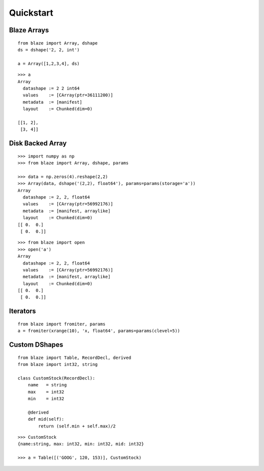 ===========
Quickstart
===========

Blaze Arrays
~~~~~~~~~~~~

::

    from blaze import Array, dshape
    ds = dshape('2, 2, int')

    a = Array([1,2,3,4], ds)


::

    >>> a
    Array
      datashape := 2 2 int64
      values    := [CArray(ptr=36111200)]
      metadata  := [manifest]
      layout    := Chunked(dim=0)

    [[1, 2],
     [3, 4]]


Disk Backed Array
~~~~~~~~~~~~~~~~~

::

    >>> import numpy as np
    >>> from blaze import Array, dshape, params

    >>> data = np.zeros(4).reshape(2,2)
    >>> Array(data, dshape('(2,2), float64'), params=params(storage='a'))
    Array
      datashape := 2, 2, float64
      values    := [CArray(ptr=56992176)]
      metadata  := [manifest, arraylike]
      layout    := Chunked(dim=0)
    [[ 0.  0.]
     [ 0.  0.]]

::

    >>> from blaze import open
    >>> open('a')
    Array
      datashape := 2, 2, float64
      values    := [CArray(ptr=56992176)]
      metadata  := [manifest, arraylike]
      layout    := Chunked(dim=0)
    [[ 0.  0.]
     [ 0.  0.]]

Iterators
~~~~~~~~~

::


    from blaze import fromiter, params
    a = fromiter(xrange(10), 'x, float64', params=params(clevel=5))


Custom DShapes
~~~~~~~~~~~~~~

::

    from blaze import Table, RecordDecl, derived
    from blaze import int32, string

    class CustomStock(RecordDecl):
        name   = string
        max    = int32
        min    = int32

        @derived
        def mid(self):
            return (self.min + self.max)/2


::

    >>> CustomStock
    {name:string, max: int32, min: int32, mid: int32}

    >>> a = Table([('GOOG', 120, 153)], CustomStock)


.. XXX: Added a dedicated toplevel page

.. Uncomment this when a way to remove the 'toplevel' from description
.. would be found...
.. Top level functions
.. ~~~~~~~~~~~~~~~~~~~

.. .. automodule:: blaze.toplevel
..    :members:
